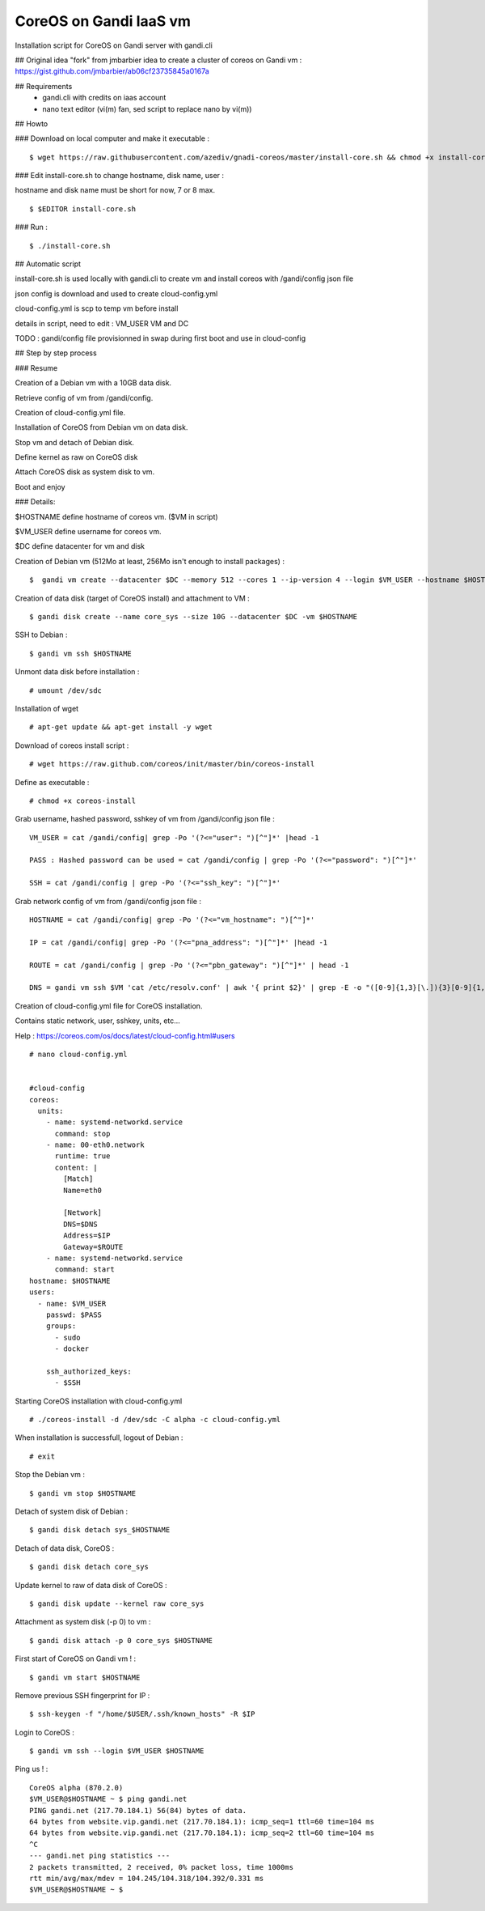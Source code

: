 CoreOS on Gandi IaaS vm
========================

Installation script for CoreOS on Gandi server with gandi.cli

## Original idea
"fork" from jmbarbier idea to create a cluster of coreos on Gandi vm : 
https://gist.github.com/jmbarbier/ab06cf23735845a0167a


## Requirements
 - gandi.cli with credits on iaas account
 - nano text editor (vi(m) fan, sed script to replace nano by vi(m))

## Howto 

### Download on local computer and make it executable : 
::

	$ wget https://raw.githubusercontent.com/azediv/gnadi-coreos/master/install-core.sh && chmod +x install-core.sh

### Edit install-core.sh to change hostname, disk name, user :

hostname and disk name must be short for now, 7 or 8 max.
::

	$ $EDITOR install-core.sh
	
### Run :
::

	$ ./install-core.sh

## Automatic script

install-core.sh is used locally with gandi.cli to create vm and install coreos with /gandi/config json file

json config is download and used to create cloud-config.yml

cloud-config.yml is scp to temp vm before install

details in script, need to edit : VM_USER VM and DC

TODO : gandi/config file provisionned in swap during first boot and use in cloud-config 


## Step by step process

### Resume

Creation of a Debian vm with a 10GB data disk.

Retrieve config of vm from /gandi/config.

Creation of cloud-config.yml file.

Installation of CoreOS from Debian vm on data disk.

Stop vm and detach of Debian disk.

Define kernel as raw on CoreOS disk 

Attach CoreOS disk as system disk to vm.

Boot and enjoy

### Details:

$HOSTNAME define hostname of coreos vm. ($VM in script)

$VM_USER define username for coreos vm.

$DC define datacenter for vm and disk 

Creation of Debian vm (512Mo at least, 256Mo isn't enough to install packages) :
::

	$  gandi vm create --datacenter $DC --memory 512 --cores 1 --ip-version 4 --login $VM_USER --hostname $HOSTNAME --image "Debian 8 64 bits (HVM)" --size 3G

Creation of data disk (target of CoreOS install) and attachment to VM :
::

	$ gandi disk create --name core_sys --size 10G --datacenter $DC -vm $HOSTNAME

SSH to Debian :
::

	$ gandi vm ssh $HOSTNAME

Unmont data disk before installation :
::

	# umount /dev/sdc

Installation of wget
::

	# apt-get update && apt-get install -y wget 

Download of coreos install script :
::

	# wget https://raw.github.com/coreos/init/master/bin/coreos-install

Define as executable :
::

	# chmod +x coreos-install

Grab username, hashed password, sshkey of vm from /gandi/config json file : 
::

	VM_USER = cat /gandi/config| grep -Po '(?<="user": ")[^"]*' |head -1

	PASS : Hashed password can be used = cat /gandi/config | grep -Po '(?<="password": ")[^"]*'

	SSH = cat /gandi/config | grep -Po '(?<="ssh_key": ")[^"]*'

Grab network config of vm from /gandi/config json file : 
::

	HOSTNAME = cat /gandi/config| grep -Po '(?<="vm_hostname": ")[^"]*'

	IP = cat /gandi/config| grep -Po '(?<="pna_address": ")[^"]*' |head -1

	ROUTE = cat /gandi/config | grep -Po '(?<="pbn_gateway": ")[^"]*' | head -1

	DNS = gandi vm ssh $VM 'cat /etc/resolv.conf' | awk '{ print $2}' | grep -E -o "([0-9]{1,3}[\.]){3}[0-9]{1,3}" | head -1

Creation of cloud-config.yml file for CoreOS installation.

Contains static network, user, sshkey, units, etc...

Help : https://coreos.com/os/docs/latest/cloud-config.html#users
::


	# nano cloud-config.yml


	#cloud-config
	coreos:
	  units:
	    - name: systemd-networkd.service
	      command: stop
	    - name: 00-eth0.network
	      runtime: true
	      content: |
	        [Match]
	        Name=eth0

	        [Network]
	        DNS=$DNS
	        Address=$IP
	        Gateway=$ROUTE
	    - name: systemd-networkd.service
	      command: start
	hostname: $HOSTNAME
	users:
	  - name: $VM_USER
	    passwd: $PASS
	    groups:
	      - sudo
	      - docker
	      
	    ssh_authorized_keys:
	      - $SSH


Starting CoreOS installation with cloud-config.yml
::

	# ./coreos-install -d /dev/sdc -C alpha -c cloud-config.yml

When installation is successfull, logout of Debian :
::

	# exit

Stop the Debian vm :
::

	$ gandi vm stop $HOSTNAME

Detach of system disk of Debian :
::

	$ gandi disk detach sys_$HOSTNAME

Detach of data disk, CoreOS :
::

	$ gandi disk detach core_sys

Update kernel to raw of data disk of CoreOS :
::

	$ gandi disk update --kernel raw core_sys

Attachment as system disk (-p 0) to vm :
::

	$ gandi disk attach -p 0 core_sys $HOSTNAME

First start of CoreOS on Gandi vm ! :
::

	$ gandi vm start $HOSTNAME

Remove previous SSH fingerprint for IP  :
::

	$ ssh-keygen -f "/home/$USER/.ssh/known_hosts" -R $IP

Login to CoreOS :
::

	$ gandi vm ssh --login $VM_USER $HOSTNAME

Ping us ! :
::

	CoreOS alpha (870.2.0)
	$VM_USER@$HOSTNAME ~ $ ping gandi.net
	PING gandi.net (217.70.184.1) 56(84) bytes of data.
	64 bytes from website.vip.gandi.net (217.70.184.1): icmp_seq=1 ttl=60 time=104 ms
	64 bytes from website.vip.gandi.net (217.70.184.1): icmp_seq=2 ttl=60 time=104 ms
	^C
	--- gandi.net ping statistics ---
	2 packets transmitted, 2 received, 0% packet loss, time 1000ms
	rtt min/avg/max/mdev = 104.245/104.318/104.392/0.331 ms
	$VM_USER@$HOSTNAME ~ $ 

